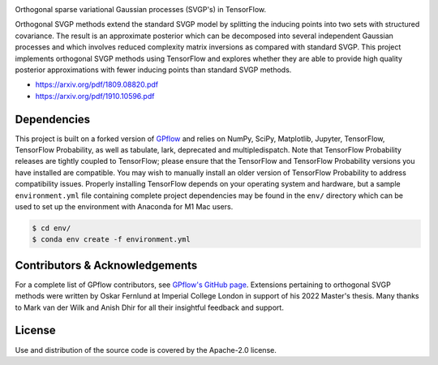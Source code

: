 .. image:: https://raw.githubusercontent.com/oskarfernlund/orthogonal-svgp/master/figures/logo.png
    :width: 500
    
Orthogonal sparse variational Gaussian processes (SVGP's) in TensorFlow.

Orthogonal SVGP methods extend the standard SVGP model by splitting the 
inducing points into two sets with structured covariance. The result is an 
approximate posterior which can be decomposed into several independent Gaussian 
processes and which involves reduced complexity matrix inversions as compared 
with standard SVGP. This project implements orthogonal SVGP methods using 
TensorFlow and explores whether they are able to provide high quality posterior 
approximations with fewer inducing points than standard SVGP methods. 

- https://arxiv.org/pdf/1809.08820.pdf
- https://arxiv.org/pdf/1910.10596.pdf


Dependencies
------------

This project is built on a forked version of GPflow_ and relies on NumPy, 
SciPy, Matplotlib, Jupyter, TensorFlow, TensorFlow Probability, as well as 
tabulate, lark, deprecated and multipledispatch. Note that TensorFlow 
Probability releases are tightly coupled to TensorFlow; please ensure that the 
TensorFlow and TensorFlow Probability versions you have installed are 
compatible. You may wish to manually install an older version of TensorFlow 
Probability to address compatibility issues. Properly installing TensorFlow 
depends on your operating system and hardware, but a sample ``environment.yml`` 
file containing complete project dependencies may be found in the ``env/`` 
directory which can be used to set up the environment with Anaconda for M1 Mac 
users.

.. code-block:: console

    $ cd env/
    $ conda env create -f environment.yml

.. _GPflow: https://www.gpflow.org/


Contributors & Acknowledgements
-------------------------------

For a complete list of GPflow contributors, see `GPflow's GitHub page`_. 
Extensions pertaining to orthogonal SVGP methods were written by Oskar Fernlund 
at Imperial College London in support of his 2022 Master's thesis. Many thanks 
to Mark van der Wilk and Anish Dhir for all their insightful feedback and 
support.

.. _`GPflow's GitHub page`: https://github.com/GPflow/GPflow/


License
-------

Use and distribution of the source code is covered by the Apache-2.0 license.